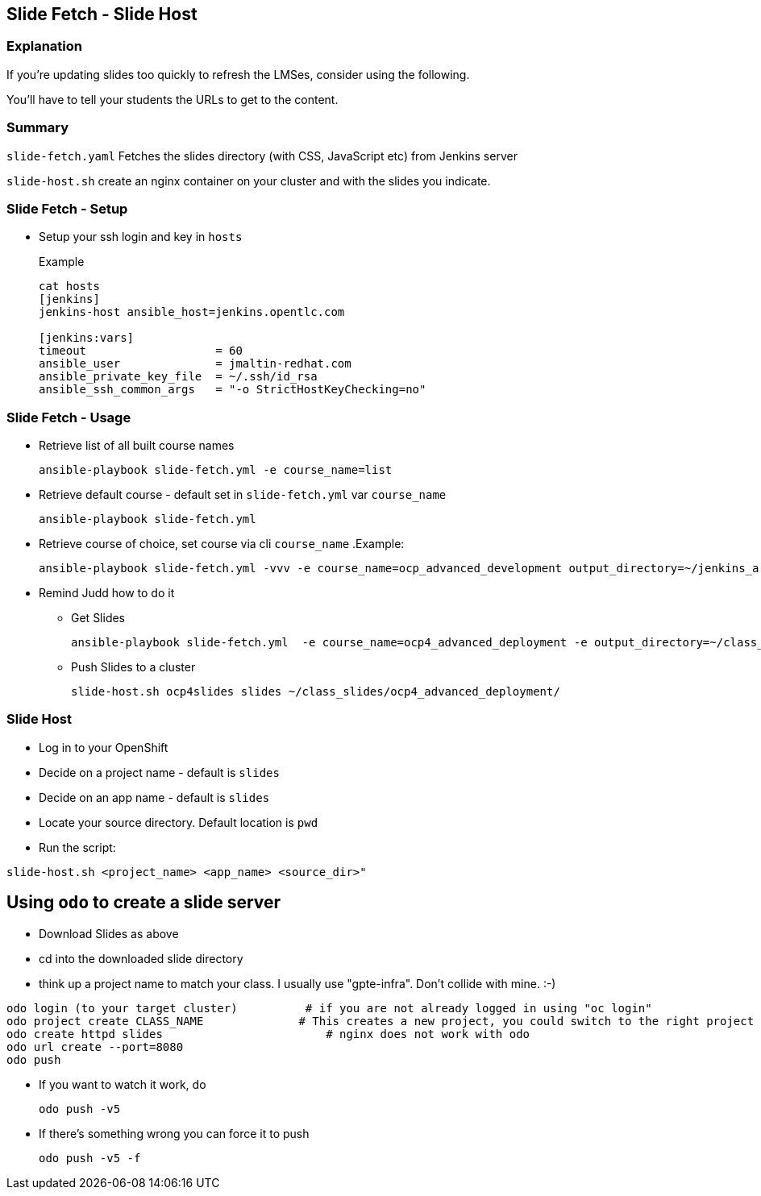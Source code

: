 == Slide Fetch - Slide Host

=== Explanation

If you're updating slides too quickly to refresh the LMSes, consider using the following.

You'll have to tell your students the URLs to get to the content.

=== Summary

`slide-fetch.yaml` Fetches the slides directory (with CSS, JavaScript etc) from Jenkins server

`slide-host.sh` create an nginx container on your cluster and with the slides you indicate.

=== Slide Fetch - Setup

* Setup your ssh login and key in `hosts` 
+
.Example
----
cat hosts
[jenkins]
jenkins-host ansible_host=jenkins.opentlc.com

[jenkins:vars]
timeout                   = 60
ansible_user              = jmaltin-redhat.com
ansible_private_key_file  = ~/.ssh/id_rsa
ansible_ssh_common_args   = "-o StrictHostKeyChecking=no"
----

=== Slide Fetch - Usage

* Retrieve list of all built course names
+
[source, bash]
----
ansible-playbook slide-fetch.yml -e course_name=list
----

* Retrieve default course - default set in `slide-fetch.yml` var `course_name`
+
[source, bash]
----
ansible-playbook slide-fetch.yml
----

* Retrieve course of choice, set course via cli `course_name`
.Example:
+
[source, bash]
----
ansible-playbook slide-fetch.yml -vvv -e course_name=ocp_advanced_development output_directory=~/jenkins_archive/
----

* Remind Judd how to do it
** Get Slides
+
[source,text]
----
ansible-playbook slide-fetch.yml  -e course_name=ocp4_advanced_deployment -e output_directory=~/class_slides/
----
** Push Slides to a cluster
+
[source,text]
----
slide-host.sh ocp4slides slides ~/class_slides/ocp4_advanced_deployment/ 
----

=== Slide Host

* Log in to your OpenShift
* Decide on a project name - default is `slides`
* Decide on an app name - default is `slides`
* Locate your source directory.  Default location is `pwd`
* Run the script:

`slide-host.sh <project_name> <app_name> <source_dir>"`

== Using `odo` to create a slide server

*  Download Slides as above
*  cd into the downloaded slide directory
*  think up a project name to match your class.  I usually use "gpte-infra".  Don't collide with mine. :-)

----
odo login (to your target cluster)          # if you are not already logged in using "oc login"
odo project create CLASS_NAME              # This creates a new project, you could switch to the right project using 'odo project set <project name>'
odo create httpd slides                        # nginx does not work with odo
odo url create --port=8080
odo push
----

* If you want to watch it work, do
+
----
odo push -v5
----

* If there's something wrong you can force it to push
+
----
odo push -v5 -f
----


